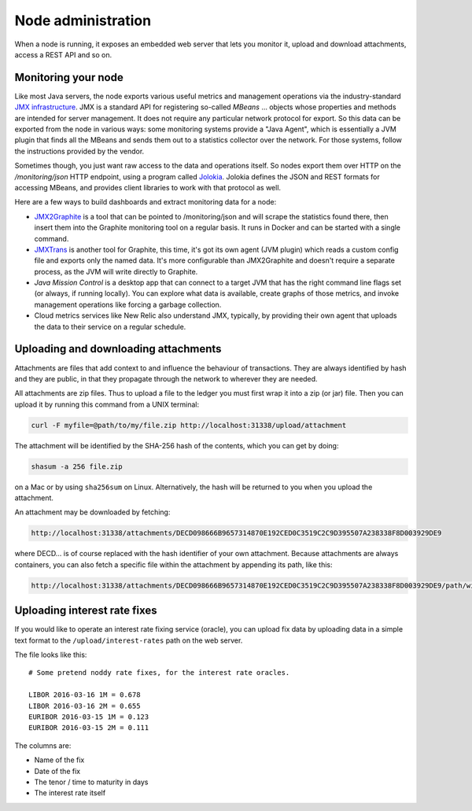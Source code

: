 Node administration
===================

When a node is running, it exposes an embedded web server that lets you monitor it, upload and download attachments,
access a REST API and so on.

Monitoring your node
--------------------

Like most Java servers, the node exports various useful metrics and management operations via the industry-standard
`JMX infrastructure <https://en.wikipedia.org/wiki/Java_Management_Extensions>`_. JMX is a standard API
for registering so-called *MBeans* ... objects whose properties and methods are intended for server management. It does
not require any particular network protocol for export. So this data can be exported from the node in various ways:
some monitoring systems provide a "Java Agent", which is essentially a JVM plugin that finds all the MBeans and sends
them out to a statistics collector over the network. For those systems, follow the instructions provided by the vendor.

Sometimes though, you just want raw access to the data and operations itself. So nodes export them over HTTP on the
`/monitoring/json` HTTP endpoint, using a program called `Jolokia <https://jolokia.org/>`_. Jolokia defines the JSON
and REST formats for accessing MBeans, and provides client libraries to work with that protocol as well.

Here are a few ways to build dashboards and extract monitoring data for a node:

* `JMX2Graphite <https://github.com/logzio/jmx2graphite>`_ is a tool that can be pointed to /monitoring/json and will
  scrape the statistics found there, then insert them into the Graphite monitoring tool on a regular basis. It runs
  in Docker and can be started with a single command.
* `JMXTrans <https://github.com/jmxtrans/jmxtrans>`_ is another tool for Graphite, this time, it's got its own agent
  (JVM plugin) which reads a custom config file and exports only the named data. It's more configurable than
  JMX2Graphite and doesn't require a separate process, as the JVM will write directly to Graphite.
* *Java Mission Control* is a desktop app that can connect to a target JVM that has the right command line flags set
  (or always, if running locally). You can explore what data is available, create graphs of those metrics, and invoke
  management operations like forcing a garbage collection.
* Cloud metrics services like New Relic also understand JMX, typically, by providing their own agent that uploads the
  data to their service on a regular schedule.

Uploading and downloading attachments
-------------------------------------

Attachments are files that add context to and influence the behaviour of transactions. They are always identified by
hash and they are public, in that they propagate through the network to wherever they are needed.

All attachments are zip files. Thus to upload a file to the ledger you must first wrap it into a zip (or jar) file. Then
you can upload it by running this command from a UNIX terminal:

.. sourcecode:: shell

   curl -F myfile=@path/to/my/file.zip http://localhost:31338/upload/attachment

The attachment will be identified by the SHA-256 hash of the contents, which you can get by doing:

.. sourcecode:: shell

   shasum -a 256 file.zip

on a Mac or by using ``sha256sum`` on Linux. Alternatively, the hash will be returned to you when you upload the
attachment.

An attachment may be downloaded by fetching:

.. sourcecode:: shell

   http://localhost:31338/attachments/DECD098666B9657314870E192CED0C3519C2C9D395507A238338F8D003929DE9

where DECD... is of course replaced with the hash identifier of your own attachment. Because attachments are always
containers, you can also fetch a specific file within the attachment by appending its path, like this:

.. sourcecode:: shell

   http://localhost:31338/attachments/DECD098666B9657314870E192CED0C3519C2C9D395507A238338F8D003929DE9/path/within/zip.txt

Uploading interest rate fixes
-----------------------------

If you would like to operate an interest rate fixing service (oracle), you can upload fix data by uploading data in
a simple text format to the ``/upload/interest-rates`` path on the web server.

The file looks like this::

    # Some pretend noddy rate fixes, for the interest rate oracles.

    LIBOR 2016-03-16 1M = 0.678
    LIBOR 2016-03-16 2M = 0.655
    EURIBOR 2016-03-15 1M = 0.123
    EURIBOR 2016-03-15 2M = 0.111

The columns are:

* Name of the fix
* Date of the fix
* The tenor / time to maturity in days
* The interest rate itself